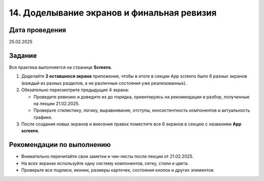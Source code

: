 14. Доделывание экранов и финальная ревизия
=================================================

Дата проведения
---------------
25.02.2025

Задание
-------

Вся практика выполняется на странице **Screens**.

1. Доделайте **2 оставшихся экрана** приложения, чтобы в итоге в секции App screens было 6 разных экранов (каждый из разных разделов, а не различные состояния уже реализованных).

2. Обязательно пересмотрите предыдущие 4 экрана:

   - Проведите ревизию и доведите их до порядка, ориентируясь на рекомендации и разбор, полученные на лекции 21.02.2025.
   - Проверьте стилистику, логику, выравнивания, отступы, консистентность компонентов и актуальность графики.

3. После создания новых экранов и внесения правок поместите все 6 экранов в секцию с названием **App screens**.

Рекомендации по выполнению
--------------------------

- Внимательно перечитайте свои заметки и чек-листы после лекции от 21.02.2025.
- На всех экранах используйте одну систему компонентов, сетку, стили и цвета.
- Проверьте все подписи, иконки, размеры карточек, состояния кнопок и других элементов.
